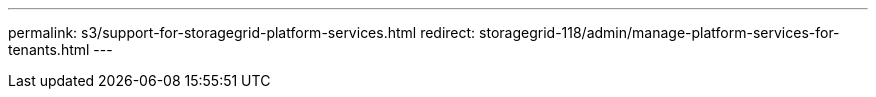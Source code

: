 ---
permalink: s3/support-for-storagegrid-platform-services.html
redirect: storagegrid-118/admin/manage-platform-services-for-tenants.html
---